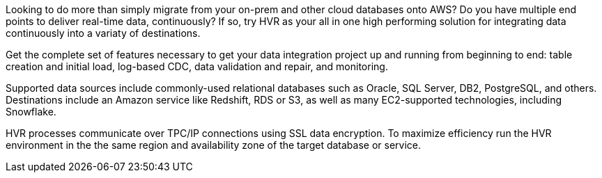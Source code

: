 // Replace the content in <>
// Briefly describe the software. Use consistent and clear branding. 
// Include the benefits of using the software on AWS, and provide details on usage scenarios.

Looking to do more than simply migrate from your on-prem and other cloud databases onto AWS? Do you have multiple end points to deliver real-time data, continuously? If so, try HVR as your all in one high performing solution for integrating data continuously into a variaty of destinations.

Get the complete set of features necessary to get your data integration project up and running from beginning to end: table creation and initial load, log-based CDC, data validation and repair, and monitoring.

Supported data sources include commonly-used relational databases such as Oracle, SQL Server, DB2, PostgreSQL, and others. Destinations include an Amazon service like Redshift, RDS or S3, as well as many EC2-supported technologies, including Snowflake.

HVR processes communicate over TPC/IP connections using SSL data encryption. To maximize efficiency run the HVR environment in the the same region and availability zone of the target database or service. 
